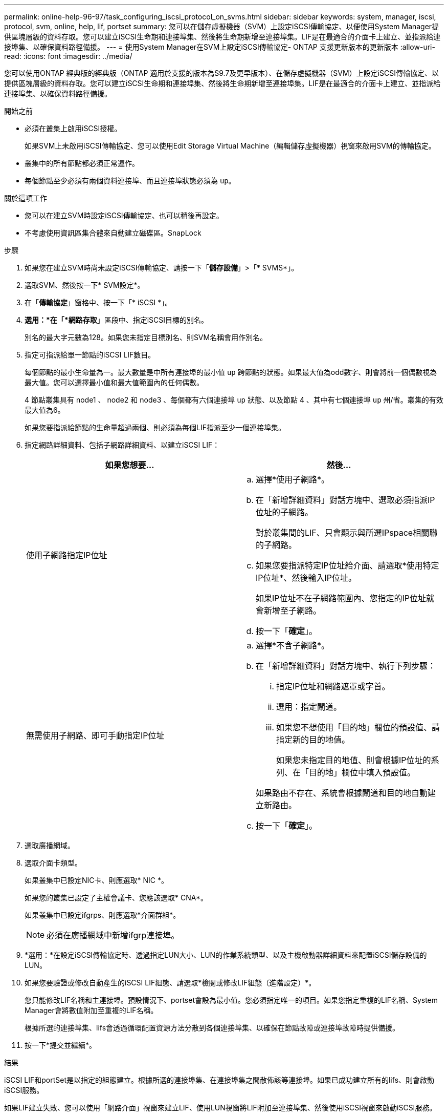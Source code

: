 ---
permalink: online-help-96-97/task_configuring_iscsi_protocol_on_svms.html 
sidebar: sidebar 
keywords: system, manager, iscsi, protocol, svm, online, help, lif, portset 
summary: 您可以在儲存虛擬機器（SVM）上設定iSCSI傳輸協定、以便使用System Manager提供區塊層級的資料存取。您可以建立iSCSI生命期和連接埠集、然後將生命期新增至連接埠集。LIF是在最適合的介面卡上建立、並指派給連接埠集、以確保資料路徑備援。 
---
= 使用System Manager在SVM上設定iSCSI傳輸協定- ONTAP 支援更新版本的更新版本
:allow-uri-read: 
:icons: font
:imagesdir: ../media/


[role="lead"]
您可以使用ONTAP 經典版的經典版（ONTAP 適用於支援的版本為S9.7及更早版本）、在儲存虛擬機器（SVM）上設定iSCSI傳輸協定、以提供區塊層級的資料存取。您可以建立iSCSI生命期和連接埠集、然後將生命期新增至連接埠集。LIF是在最適合的介面卡上建立、並指派給連接埠集、以確保資料路徑備援。

.開始之前
* 必須在叢集上啟用iSCSI授權。
+
如果SVM上未啟用iSCSI傳輸協定、您可以使用Edit Storage Virtual Machine（編輯儲存虛擬機器）視窗來啟用SVM的傳輸協定。

* 叢集中的所有節點都必須正常運作。
* 每個節點至少必須有兩個資料連接埠、而且連接埠狀態必須為 `up`。


.關於這項工作
* 您可以在建立SVM時設定iSCSI傳輸協定、也可以稍後再設定。
* 不考慮使用資訊區集合體來自動建立磁碟區。SnapLock


.步驟
. 如果您在建立SVM時尚未設定iSCSI傳輸協定、請按一下「*儲存設備*」>「* SVMS*」。
. 選取SVM、然後按一下* SVM設定*。
. 在「*傳輸協定*」窗格中、按一下「* iSCSI *」。
. *選用：*在「*網路存取*」區段中、指定iSCSI目標的別名。
+
別名的最大字元數為128。如果您未指定目標別名、則SVM名稱會用作別名。

. 指定可指派給單一節點的iSCSI LIF數目。
+
每個節點的最小生命量為一。最大數量是中所有連接埠的最小值 `up` 跨節點的狀態。如果最大值為odd數字、則會將前一個偶數視為最大值。您可以選擇最小值和最大值範圍內的任何偶數。

+
4 節點叢集具有 node1 、 node2 和 node3 、每個都有六個連接埠 `up` 狀態、以及節點 4 、其中有七個連接埠 `up` 州/省。叢集的有效最大值為6。

+
如果您要指派給節點的生命量超過兩個、則必須為每個LIF指派至少一個連接埠集。

. 指定網路詳細資料、包括子網路詳細資料、以建立iSCSI LIF：
+
|===
| 如果您想要... | 然後... 


 a| 
使用子網路指定IP位址
 a| 
.. 選擇*使用子網路*。
.. 在「新增詳細資料」對話方塊中、選取必須指派IP位址的子網路。
+
對於叢集間的LIF、只會顯示與所選IPspace相關聯的子網路。

.. 如果您要指派特定IP位址給介面、請選取*使用特定IP位址*、然後輸入IP位址。
+
如果IP位址不在子網路範圍內、您指定的IP位址就會新增至子網路。

.. 按一下「*確定*」。




 a| 
無需使用子網路、即可手動指定IP位址
 a| 
.. 選擇*不含子網路*。
.. 在「新增詳細資料」對話方塊中、執行下列步驟：
+
... 指定IP位址和網路遮罩或字首。
... 選用：指定閘道。
... 如果您不想使用「目的地」欄位的預設值、請指定新的目的地值。
+
如果您未指定目的地值、則會根據IP位址的系列、在「目的地」欄位中填入預設值。



+
如果路由不存在、系統會根據閘道和目的地自動建立新路由。

.. 按一下「*確定*」。


|===
. 選取廣播網域。
. 選取介面卡類型。
+
如果叢集中已設定NIC卡、則應選取* NIC *。

+
如果您的叢集已設定了主權會議卡、您應該選取* CNA*。

+
如果叢集中已設定ifgrps、則應選取*介面群組*。

+
[NOTE]
====
必須在廣播網域中新增ifgrp連接埠。

====
. *選用：*在設定iSCSI傳輸協定時、透過指定LUN大小、LUN的作業系統類型、以及主機啟動器詳細資料來配置iSCSI儲存設備的LUN。
. 如果您要驗證或修改自動產生的iSCSI LIF組態、請選取*檢閱或修改LIF組態（進階設定）*。
+
您只能修改LIF名稱和主連接埠。預設情況下、portset會設為最小值。您必須指定唯一的項目。如果您指定重複的LIF名稱、System Manager會將數值附加至重複的LIF名稱。

+
根據所選的連接埠集、lifs會透過循環配置資源方法分散到各個連接埠集、以確保在節點故障或連接埠故障時提供備援。

. 按一下*提交並繼續*。


.結果
iSCSI LIF和portSet是以指定的組態建立。根據所選的連接埠集、在連接埠集之間散佈該等連接埠。如果已成功建立所有的lifs、則會啟動iSCSI服務。

如果LIF建立失敗、您可以使用「網路介面」視窗來建立LIF、使用LUN視窗將LIF附加至連接埠集、然後使用iSCSI視窗來啟動iSCSI服務。
